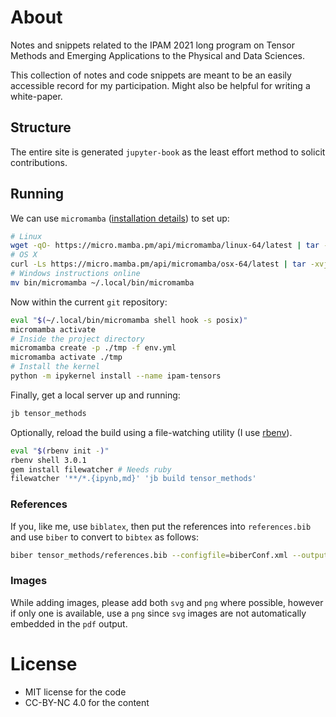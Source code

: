 * About
Notes and snippets related to the IPAM 2021 long program on Tensor Methods and Emerging Applications to the Physical and Data Sciences.

This collection of notes and code snippets are meant to be an easily accessible record for my participation. Might also be helpful for writing a white-paper.
** Structure
The entire site is generated ~jupyter-book~ as the least effort method to solicit contributions.
** Running
We can use ~micromamba~ ([[https://mamba.readthedocs.io/en/latest/micromamba.html][installation details]]) to set up:
#+begin_src bash
# Linux
wget -qO- https://micro.mamba.pm/api/micromamba/linux-64/latest | tar -xvj bin/micromamba
# OS X
curl -Ls https://micro.mamba.pm/api/micromamba/osx-64/latest | tar -xvj bin/micromamba
# Windows instructions online
mv bin/micromamba ~/.local/bin/micromamba
#+end_src
Now within the current ~git~ repository:
#+begin_src bash
eval "$(~/.local/bin/micromamba shell hook -s posix)"
micromamba activate
# Inside the project directory
micromamba create -p ./tmp -f env.yml
micromamba activate ./tmp
# Install the kernel
python -m ipykernel install --name ipam-tensors
#+end_src
Finally, get a local server up and running:
#+begin_src bash
jb tensor_methods
#+end_src
Optionally, reload the build using a file-watching utility (I use [[https://github.com/rbenv/rbenv#installation][rbenv]]).
#+begin_src bash
eval "$(rbenv init -)"
rbenv shell 3.0.1
gem install filewatcher # Needs ruby
filewatcher '**/*.{ipynb,md}' 'jb build tensor_methods'
#+end_src
*** References
If you, like me, use ~biblatex~, then put the references into ~references.bib~ and use ~biber~ to convert to ~bibtex~ as follows:
#+begin_src bash
biber tensor_methods/references.bib --configfile=biberConf.xml --output-format=bibtex --output-file tensor_methods/refs.bib --tool
#+end_src
*** Images
While adding images, please add both ~svg~ and ~png~ where possible, however if only one is available, use a ~png~ since ~svg~ images are not automatically embedded in the ~pdf~ output.
* License
- MIT license for the code
- CC-BY-NC 4.0 for the content
